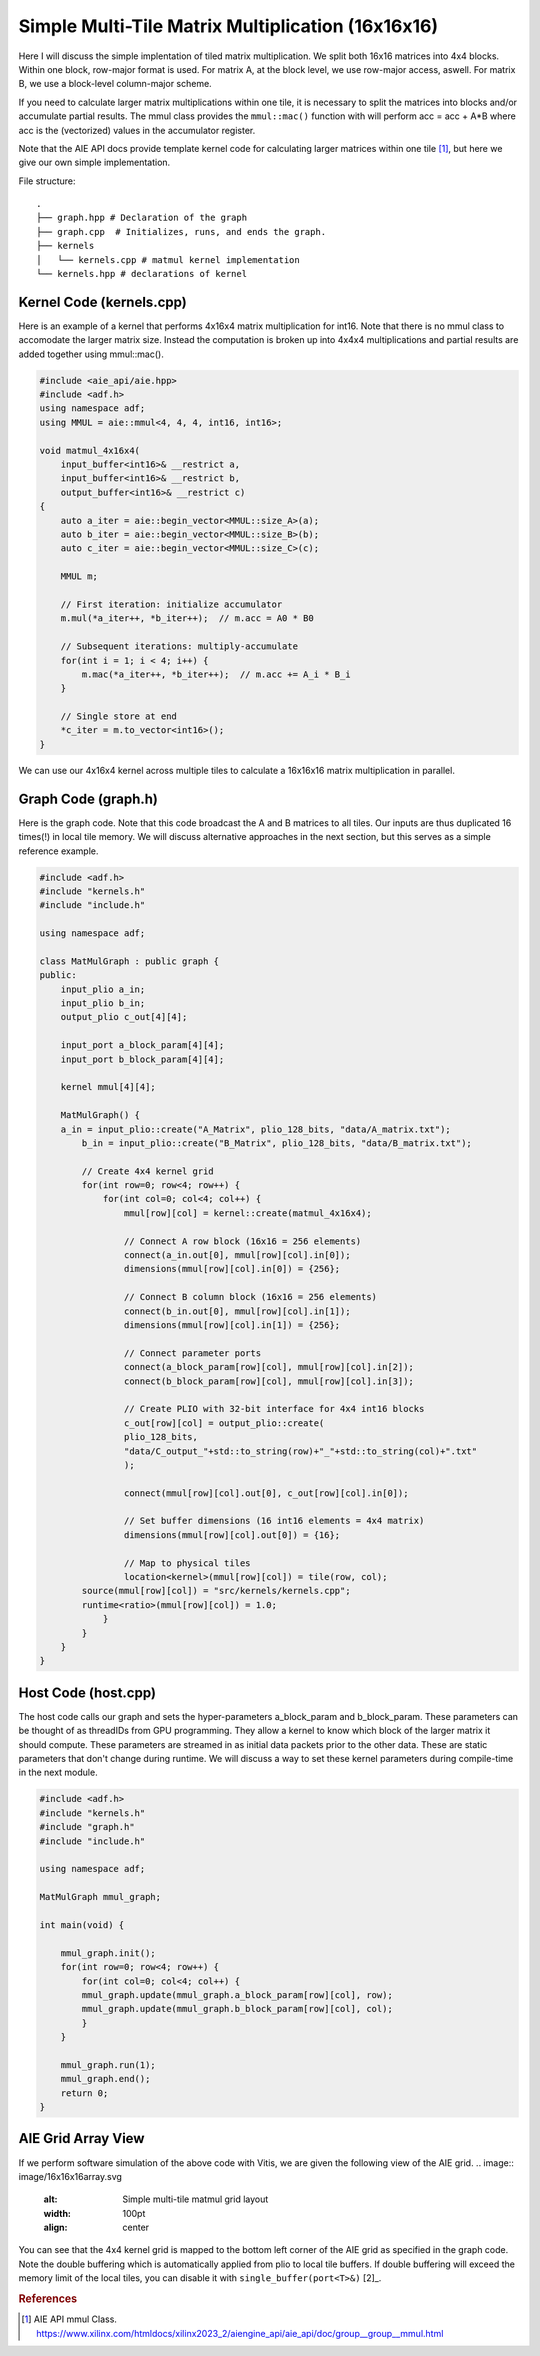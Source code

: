 Simple Multi-Tile Matrix Multiplication (16x16x16)
====================================================

Here I will discuss the simple implentation of tiled matrix multiplication. We split both 16x16 matrices into 4x4 blocks. Within one block, row-major format is used. For matrix A, at the block level, we use row-major access, aswell. For matrix B, we use a block-level column-major scheme.



If you need to calculate larger matrix multiplications within one tile, it is necessary to split the matrices into blocks and/or accumulate partial results. The mmul class provides the ``mmul::mac()`` function with will perform acc = acc + A*B where acc is the (vectorized) values in the accumulator register.

Note that the AIE API docs provide template kernel code for calculating larger matrices within one tile [1]_, but here we give our own simple implementation.

File structure:
::

  .
  ├── graph.hpp # Declaration of the graph
  ├── graph.cpp  # Initializes, runs, and ends the graph. 
  ├── kernels
  │   └── kernels.cpp # matmul kernel implementation
  └── kernels.hpp # declarations of kernel

Kernel Code (kernels.cpp)
****************************

Here is an example of a kernel that performs 4x16x4 matrix multiplication for int16. Note that there is no mmul class to accomodate the larger matrix size. Instead the computation is broken up into 4x4x4 multiplications and partial results are added together using mmul::mac().

.. code-block:: cpp

    #include <aie_api/aie.hpp>
    #include <adf.h>
    using namespace adf;
    using MMUL = aie::mmul<4, 4, 4, int16, int16>;

    void matmul_4x16x4(
        input_buffer<int16>& __restrict a,
        input_buffer<int16>& __restrict b,
        output_buffer<int16>& __restrict c)
    {
        auto a_iter = aie::begin_vector<MMUL::size_A>(a);
        auto b_iter = aie::begin_vector<MMUL::size_B>(b);
        auto c_iter = aie::begin_vector<MMUL::size_C>(c);

        MMUL m;

        // First iteration: initialize accumulator
        m.mul(*a_iter++, *b_iter++);  // m.acc = A0 * B0

        // Subsequent iterations: multiply-accumulate
        for(int i = 1; i < 4; i++) {
            m.mac(*a_iter++, *b_iter++);  // m.acc += A_i * B_i
        }

        // Single store at end
        *c_iter = m.to_vector<int16>();
    }

We can use our 4x16x4 kernel across multiple tiles to calculate a 16x16x16 matrix multiplication in parallel.

Graph Code (graph.h)
*********************

Here is the graph code. Note that this code broadcast the A and B matrices to all tiles. Our inputs are thus duplicated 16 times(!) in local tile memory. We will discuss alternative approaches in the next section, but this serves as a simple reference example.

.. code-block:: cpp

    #include <adf.h>
    #include "kernels.h"
    #include "include.h"

    using namespace adf;

    class MatMulGraph : public graph {
    public:
        input_plio a_in;
        input_plio b_in;
        output_plio c_out[4][4];
        
        input_port a_block_param[4][4];
        input_port b_block_param[4][4];

        kernel mmul[4][4];

        MatMulGraph() {
        a_in = input_plio::create("A_Matrix", plio_128_bits, "data/A_matrix.txt");
            b_in = input_plio::create("B_Matrix", plio_128_bits, "data/B_matrix.txt");

            // Create 4x4 kernel grid
            for(int row=0; row<4; row++) {
                for(int col=0; col<4; col++) {
                    mmul[row][col] = kernel::create(matmul_4x16x4);

                    // Connect A row block (16x16 = 256 elements)
                    connect(a_in.out[0], mmul[row][col].in[0]);
                    dimensions(mmul[row][col].in[0]) = {256}; 

                    // Connect B column block (16x16 = 256 elements)
                    connect(b_in.out[0], mmul[row][col].in[1]);
                    dimensions(mmul[row][col].in[1]) = {256};
                                
                    // Connect parameter ports
                    connect(a_block_param[row][col], mmul[row][col].in[2]);
                    connect(b_block_param[row][col], mmul[row][col].in[3]);

                    // Create PLIO with 32-bit interface for 4x4 int16 blocks
                    c_out[row][col] = output_plio::create(
                    plio_128_bits,
                    "data/C_output_"+std::to_string(row)+"_"+std::to_string(col)+".txt"
                    );

                    connect(mmul[row][col].out[0], c_out[row][col].in[0]);

                    // Set buffer dimensions (16 int16 elements = 4x4 matrix)
                    dimensions(mmul[row][col].out[0]) = {16};

                    // Map to physical tiles
                    location<kernel>(mmul[row][col]) = tile(row, col);
            source(mmul[row][col]) = "src/kernels/kernels.cpp";
            runtime<ratio>(mmul[row][col]) = 1.0;
                }
            }
        }
    }


Host Code (host.cpp)
*********************

The host code calls our graph and sets the hyper-parameters a_block_param and b_block_param. These parameters can be thought of as threadIDs from GPU programming. They allow a kernel to know which block of the larger matrix it should compute.
These parameters are streamed in as initial data packets prior to the other data. These are static parameters that don't change during runtime. We will discuss a way to set these kernel parameters during compile-time in the next module.

.. code-block:: cpp

    #include <adf.h>
    #include "kernels.h"
    #include "graph.h"
    #include "include.h"

    using namespace adf;

    MatMulGraph mmul_graph;

    int main(void) {

        mmul_graph.init();
        for(int row=0; row<4; row++) {
            for(int col=0; col<4; col++) {
            mmul_graph.update(mmul_graph.a_block_param[row][col], row);
            mmul_graph.update(mmul_graph.b_block_param[row][col], col);
            }
        }

        mmul_graph.run(1);
        mmul_graph.end();
        return 0;
    }

AIE Grid Array View
****************************
If we perform software simulation of the above code with Vitis, we are given the following view of the AIE grid.
.. image:: image/16x16x16array.svg
   :alt: Simple multi-tile matmul grid layout
   :width: 100pt
   :align: center

You can see that the 4x4 kernel grid is mapped to the bottom left corner of the AIE grid as specified in the graph code. Note the double buffering which is automatically applied from plio to local tile buffers. If double buffering will exceed the memory limit of the local tiles, you can disable it with ``single_buffer(port<T>&)`` [2]_.


.. rubric:: References
.. [1] AIE API mmul Class. https://www.xilinx.com/htmldocs/xilinx2023_2/aiengine_api/aie_api/doc/group__group__mmul.html